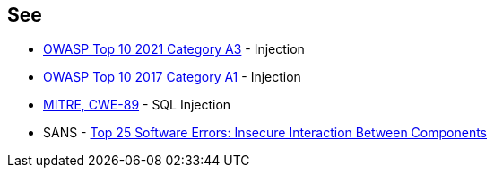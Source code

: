 == See

* https://owasp.org/Top10/A03_2021-Injection/[OWASP Top 10 2021 Category A3] - Injection
* https://owasp.org/www-project-top-ten/2017/A1_2017-Injection[OWASP Top 10 2017 Category A1] - Injection
* https://cwe.mitre.org/data/definitions/89[MITRE, CWE-89] - SQL Injection
* SANS - https://www.sans.org/top25-software-errors/#cat1[Top 25 Software Errors: Insecure Interaction Between Components]